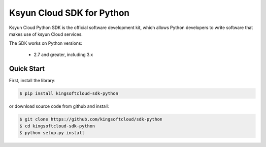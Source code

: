 ============================
Ksyun Cloud SDK for Python
============================

Ksyun Cloud Python SDK is the official software development kit, which allows Python developers to write software that makes use of ksyun Cloud services.

The SDK works on Python versions:

   * 2.7 and greater, including 3.x

Quick Start
-----------
First, install the library:

.. code-block:: sh

    $ pip install kingsoftcloud-sdk-python

or download source code from github and install:

.. code-block:: sh

    $ git clone https://github.com/kingsoftcloud/sdk-python
    $ cd kingsoftcloud-sdk-python
    $ python setup.py install
